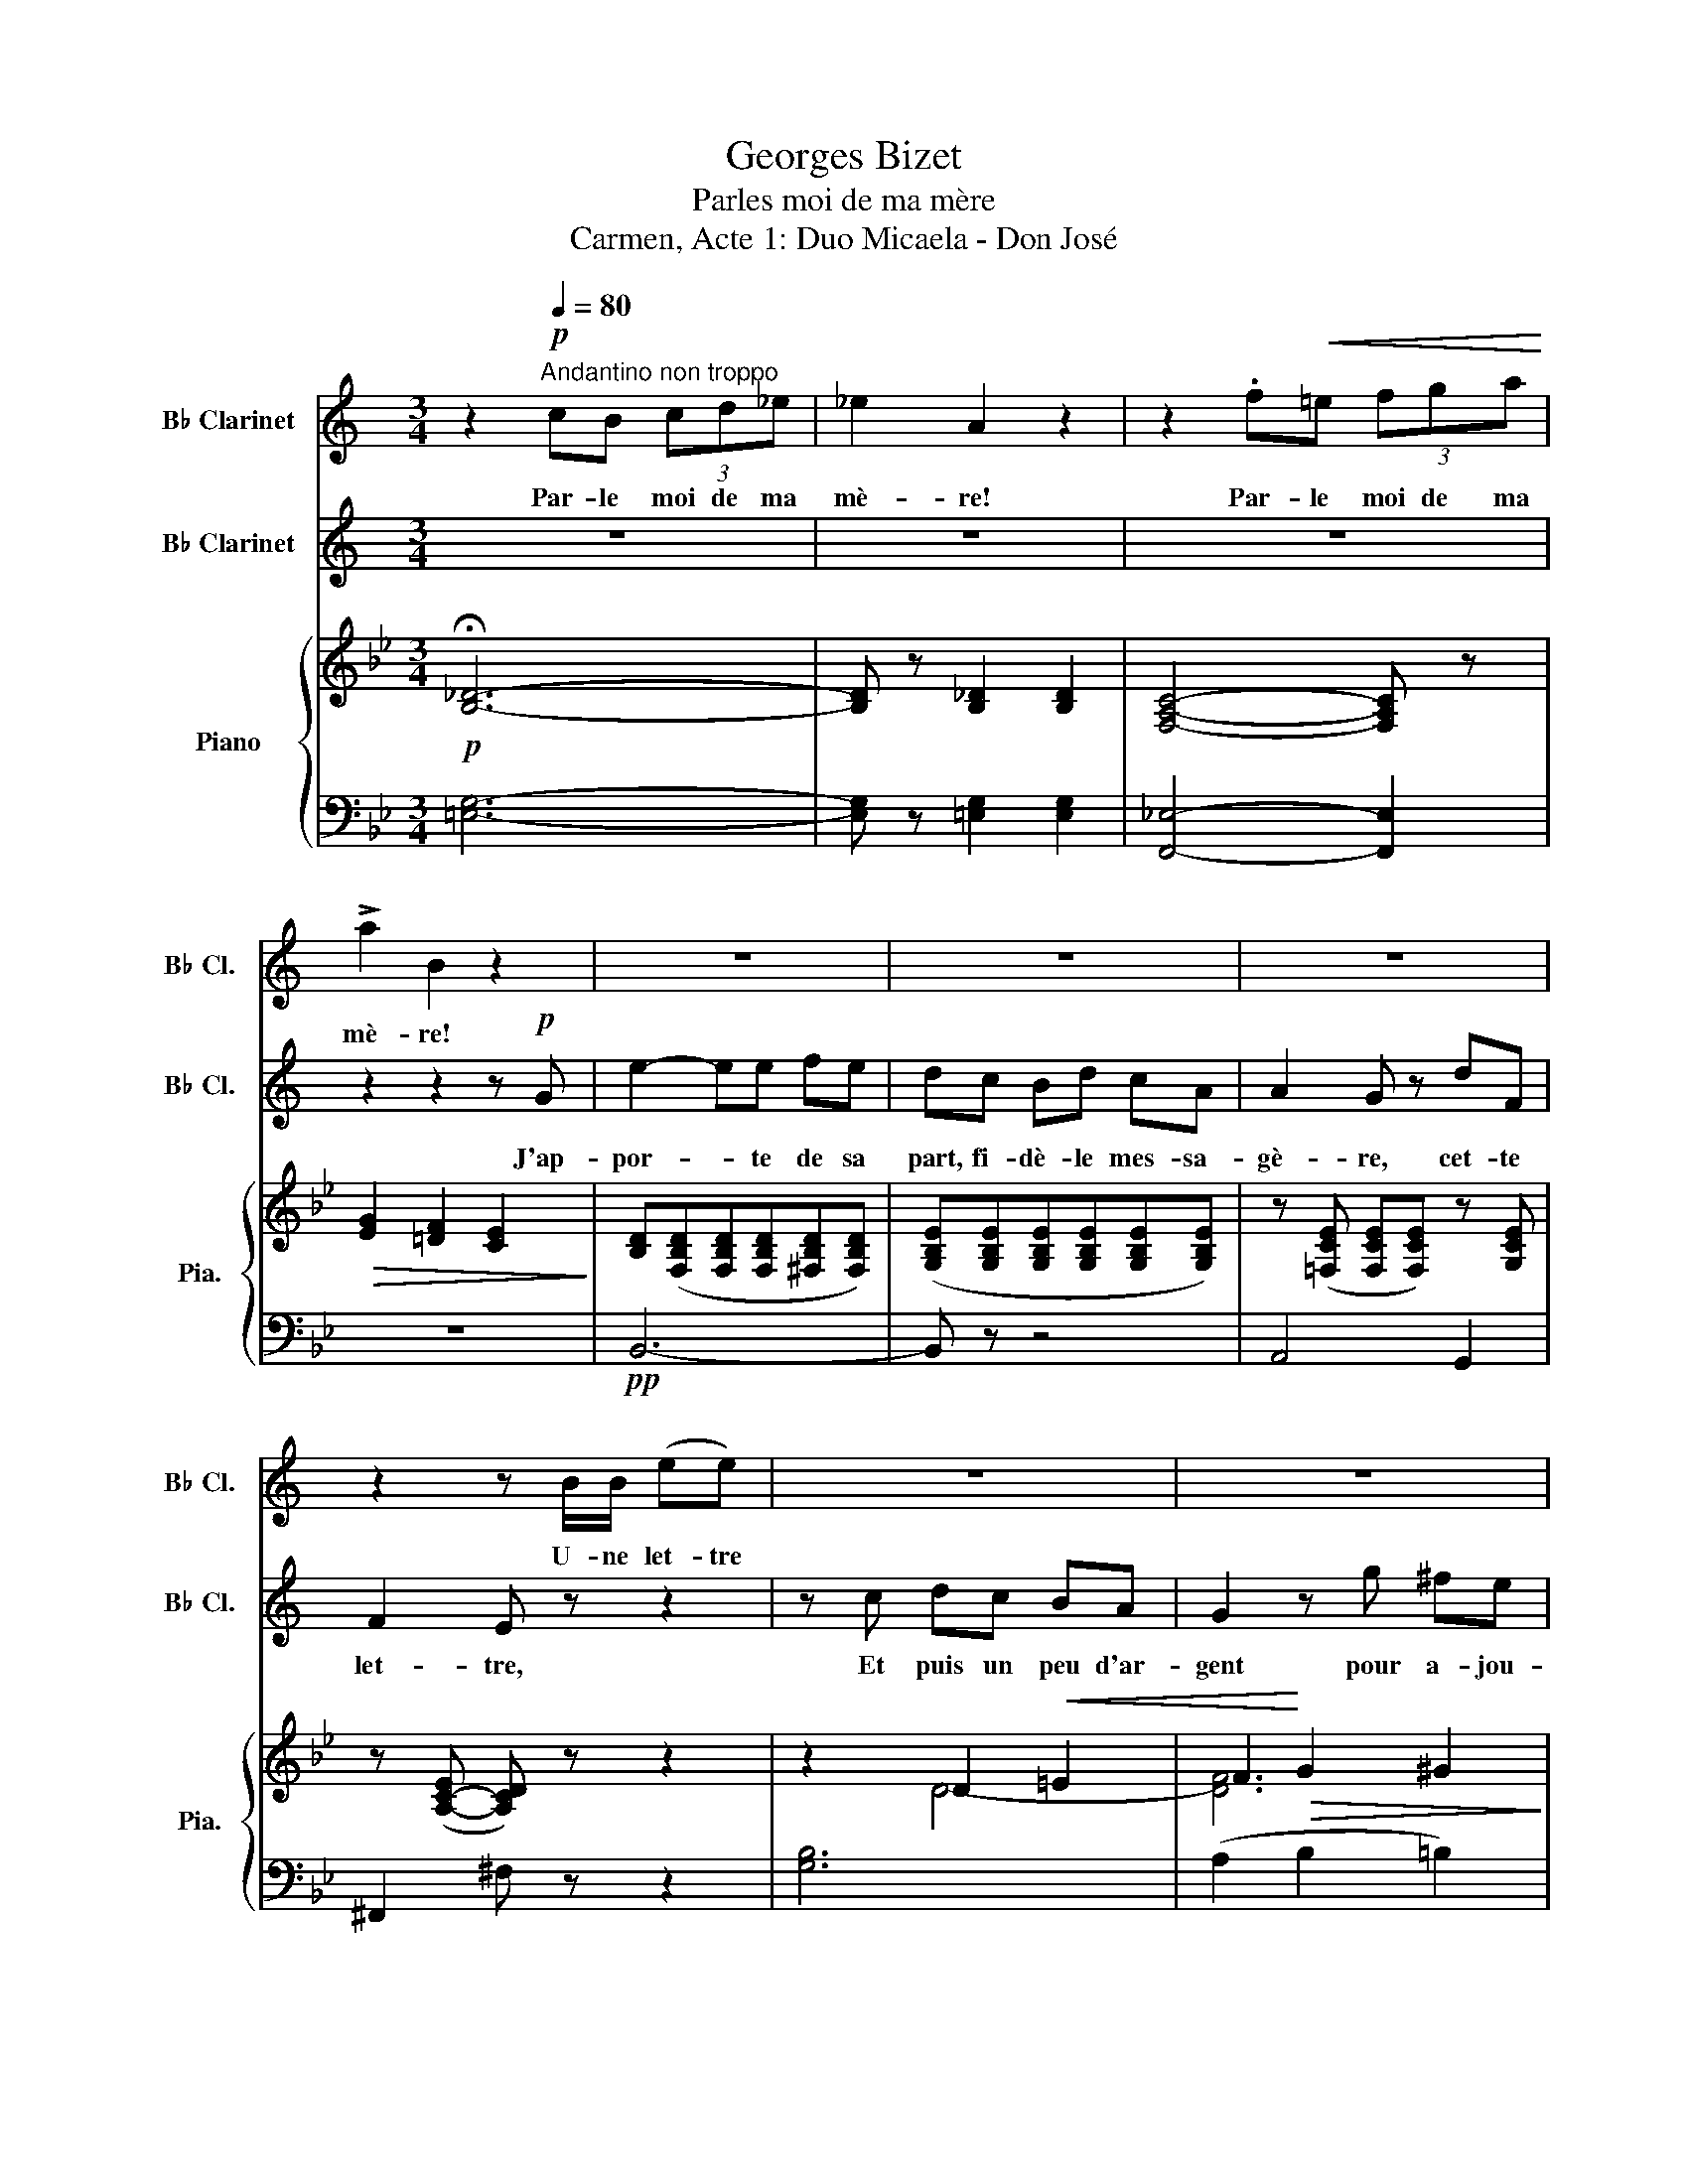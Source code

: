 X:1
T:Georges Bizet
T:Parles moi de ma mère
T:Carmen, Acte 1: Duo Micaela - Don José
%%score 1 2 { ( 3 5 ) | ( 4 6 ) }
L:1/8
M:3/4
K:Bb
V:1 treble transpose=-2 nm="B♭ Clarinet" snm="B♭ Cl."
V:2 treble transpose=-2 nm="B♭ Clarinet" snm="B♭ Cl."
V:3 treble nm="Piano" snm="Pia."
V:5 treble 
V:4 bass 
V:6 bass 
V:1
[K:C] z2[Q:1/4=80]"^Andantino non troppo"!p! cB (3cd_e | _e2 A2 z2 | z2 .f!<(!=e (3fga!<)! | %3
w: Par- le moi de ma|mè- re!|Par- le moi de ma|
 !>!a2 B2 z2 | z6 | z6 | z6 | z2 z B/B/ (ee) | z6 | z6 | z6 | z6 | z4 z _A | A2- A z z2 | z6 | %15
w: mè- re!||||U- ne let- tre|||||Et|puis? *||
[Q:1/4=80] z6 | z6 | z6 | z6 | z6 | z6 | z6 | z6 | z2 z!<(! e ag!<)! | g2 f z e^c | e2 d z c_A | %26
w: ||||||||Cette au- tre|cho- se, quelle est|el- le? Par- le|
 B2 z4 | z6 | z6 | z6 |[Q:1/4=86] z6 | z6 | z6 | z6 | z6 |[M:4/4] z8 | z8 | z8 | z8 | z8 | z8 | %41
w: donc!|||||||||||||||
[M:2/4] z4 | z4 | z4 | z4 | z4 | z4 | z4 | z4 | z4 | z4 | z4 | z4 | z4 | z4 | z4 | %56
w: |||||||||||||||
[M:4/4][Q:1/4=88]"^Poco meno mosso" z8 | z8 | z8 | z8 | z8 | z8 | z8 | z8 | z8 | z8 | z8 | z8 | %68
w: ||||||||||||
 z8 | z8 | z8 | z8 |[Q:1/4=100]"^a tempo\nun poco animato" z2 cc g2 g>g | g2 f z z4 | %74
w: ||||Un bai- ser de ma|mè- re!|
 z2"^cresc"!<(! dd a2 a>a!<)! | a2 g z z4 | z8 | z8 |[Q:1/4=100] z8 | z8 | z8 | %81
w: Un bai- ser de ma|mè- re!||||||
 z2[Q:1/4=85] z4 z!pp! E |[K:A][M:3/4] e2- ec fc | e2- e/ z/ f ga | (g2- gf) dB | G2- G/ z/ A B^B | %86
w: Ma|mè- * re, je la|vois! * oui, je re-|vois * * mon vil-|la- ge! Ô sou- ve-|
 (c2- cA) dA |"^cresc"!<(! c2- c/ z/ ^d!<)! ef | g2 g2 g2 |"^dim"!>(! g4- g-!>)!g/ z/ | %90
w: nirs * * d'au- tre-|fois, * doux sou- ve-|nirs du pa-|ys! * *|
!pp! a2 gf e2 | (g2 f/) z/ e A-A/ z/ | f2 ed BG | E2- E z E2 | e4 f2 | e/ z/ A Bc de | f2- fd =gd | %97
w: Doux sou- ve- nirs|du * pa- ys! *|Ô sou- ve- nirs ché-|ris! * Ô|sou- ve-|nirs! Ô sou- ve- nirs ché-|ris * Vous rem- plis-|
 f2- f z!<(! d2!<)! |!f! _b2- b z (a=g) | =f2- f^f{fa} =g>_e |!<(! _e2 d4-!<)! | %101
w: sez * mon|coeur * de *|for- * ce~et de cou-|ra- ge|
 d/ z/!ff! c =ba ^gf | ed"^dim" c!>(!B AF!>)! | E/ z/ A ce gf |!p!"^rit."[Q:1/4=70] e6 | %105
w: * Ô sou- ve- nirs ché-|ris! Ma mère, je la re-|vois, je re- vois mon vil-|la-|
[M:4/4][Q:1/4=69]"^Poco piu lento" A2- A z z4 | z8 | z2!mf! z A AA A>A | d2 dd d2 d>c | %109
w: ge *||Qui sait de quel dé-|mon j'al- lais ê- tre la|
 e2- e z z4 | z2!p! A4 AA | B2 z B cc c>c | d2- d z!<(! e2 ee | f4 ^g2 g>g | g4-!<)! g z!f! c>c | %115
w: proie! *|Mê- me de|loin ma mè- re me dé-|fend, * Et ce bai-|ser qu'el- le m'en-|voi- e, Ce bai-|
 a4- a/ z/ g f^e | f2 f/ z/ c =e"^dim"!>(!dBc!>)! | %117
w: ser * qu'el- le m'en-|voi- e E- car- te le pé-|
!<(! A"^rall."[Q:1/4=66]def[Q:1/4=60] =g3 c!<)! | d2 z2 z4 | z4 z2!p! c-c/ z/ | f2 z2 z4 | %121
w: ril et sau- ve son en-|fant!|Rien! *|Rien!|
 z2!p!"^senza rigore." (3^ddd f-f/ z/ (3edc | c^B z B (3BBB (3Bc^d | %123
w: Par- lons de toi, * la mes- sa-|gè- re, Tu vas re- tour- ner au pa-|
 e2- e z[Q:1/4=88]"^Allegro Moderato" z4 | z8 | z8 | z8 | z/!f! B/B/B/ e2 z3/2 e/ e-e/ z/ | %128
w: ys? *||||Tu la ver- ras! Et bien! *|
 (3eee"^dim"!>(! e4- e z!>)! ||[K:C]!p!"^express." e2 ee ffgg | g4 f z e2 | d2 (d d2 c)de | %132
w: tu lui di- ras: *|Que son fils l'aime et la vé-|nè- re Et|qu'il se re- pent au jour-|
 d4 z2 d2 | d4 cc d>d | f4 e z!<(! e^f!<)! |!<(! g4!<)! a3 d | g4- g z!p! g>g | c2 de =f3 c | %138
w: d'hui; Il|veut que là- bas sa|mè- re soit con-|ten- te de|lui! * Tout ce-|la, n'est ce pas, mi-|
 e4 d z gg | c2"^cresc."!<(! de f3 A | e4-!<)! e z e2- | e2!<(! ee ff g>g!<)! | g4 f z!ff! ee | %143
w: gnon- ne, De ma|part, tu le lui di-|ras! * Et|* ce bai- ser que je te|don- ne, De ma|
"^dim.""^portamento" (!fermata!a4{!fermata!d!fermata!e)} d!pp!^c"^rit."[Q:1/4=80] d>e | %144
w: part, tu le lui ren-|
[M:4/4] =c2- c z z2 z2 | z8 | z8 | z2[Q:1/4=72] z4 z!pp! E | %148
w: dras! *|||Ma|
[K:A][M:3/4][Q:1/4=88]"^Allegro Moderato" e2- ec fc | e2- e/ z/ f ga | (g2- gf) dB | %151
w: mè- * re, je la|vois! * oui, je re-|vois * * mon vil-|
 G2- G/ z/ A B^B | (c2- cA) dA |"^cresc."!<(! c2- c/ z/!<)! ^d ef | g2 g2 g2 | g4- g-g/ z/ | %156
w: la- ge! Ô sou- ve-|nirs * * d'au- tre-|fois, * doux sou- ve-|nirs du pa-|ys! * *|
!pp! a2 gf e2 | g2 f/ z/ e A-A/ z/ | f2 ed BG | E2- E z E2 | e4 f2 | e/ z/ A Bc de | f2- fd =gd | %163
w: Doux sou- ve- nirs|du * pay- ys! *|Ô sou- ve- nirs ché-|ris! * Ô|sou- ve-|nirs! Ô sou- ve- nirs ché-|ris * Vous rem- plis-|
 f2- f z d2 |!f! _b2- b z (a=g) | =f2- f^f{fa} =g>_e |!<(! _e2 d4-!<)! | d/ z/!ff! c =ba ^gf | %168
w: sez * mon|coeur * de *|for- * ce~et de cou-|ra- ge|* Ô sou- ve- nirs ché-|
 ed"^dim" c!>(!B AF!>)! | E/ z/ A ce gf | e6 |[Q:1/4=92] A2!pp! z (e fg | (g2 a)A Bc | %173
w: ris! Ma mère, je la re-|vois, je re- vois mon vil-|la-|ge! Je te re-|vois * ô mon vil-|
 e2 d/) z/ F GA | Bc de fg | (g2 a/) z/!<(! e ^d=d!<)! | (d2 c)!>(!a gf!>)! | %177
w: la- ge! Doux sou- ve-|nirs, sou- ve- nirs du pa-|ys! * Vous rem- plis-|sez mon coeur de cou-|
 (c2 d/) z/!pp! (f dc | BA Gf ed | c/) z/"^sempre" g!pp! a^d ec | (=d6 | c) z z2 z2 | z ^d e^e gf | %183
w: ra- ge, Ô sou- ve-|* ô sou- ve- nirs ché-|ris. Je re- vois mon vil-|la-|ge!|Ô sou- ve- nirs ché-|
 e2 z"^allarg."[Q:1/4=74] c ^Bc |"^dim"!>(! e2- ee ^de!>)! | f2- f/ z/ f ^ef |!ppp! b6- | %187
w: ris Vous me ren-|dez * tout mon cou-|ra- ge, Ô sou- ve-|nirs|
 b z f2 g2 |"^a tempo"[Q:1/4=84] a4- a z | z6 | z6 | z6 | z6 | z6 | z6 |] %195
w: * du pa-|ys *|||||||
V:2
[K:C] z6 | z6 | z6 | z2 z2 z!p! G | e2- ee fe | dc Bd cA | A2 G z dF | F2 E z z2 | z c dc BA | %9
w: |||J'ap-|por- * te de sa|part, fi- dè- le mes- sa-|gè- re, cet- te|let- tre,|Et puis un peu d'ar-|
 G2 z g ^fe | d^d eB cA | G2- G z z G | _A2- A z z2 | z4 z A | _B2- B/ z/"^rit.." B AB | %15
w: gent pour a- jou-|ter à vo- tre trai- te-|ment * Et|puis *|Et|puis * vrai- ment je|
"^a tempo" c2 B2 z G | e2 z e fe | dc Bd cA | A2 GB df | e2- e z z2 |!<(! e2 ^de ^fe!<)! | %21
w: n'o- se! Et|puis, et puis en-|core une au- tre cho- se|qui vaut mieux que l'ar-|gent, *|Et qui pour un bon|
 a2- a z d2 | ed ^cd ef | g2- g z z2 | z6 | z6 | z2 AB dc | e4- e z |!<(! z c de fg!<)! | %29
w: fils * Au-|ra sans dou- te plus de|prix. *|||Oui, je par- le-|rai. *|Ce que l'on m'a don-|
 a4- a!p! z |"^rit. molto" d2 Bc ed |"^a tempo" c3 z2 z | z6 | z6 | z6 |[M:4/4] z8 | %36
w: né, *|Je vous le don- ne-|rai.|||||
 z2!p! cc c2 cc | d3 d eeee | (f2 f) z c2 de | f4 B2 cd | e4- e z z!p! e |[M:2/4]{/f} e^d ed | %42
w: Vo- tre mère a- vec|moi sor- tait de la cha-|pel- le, Et c'est a-|lors qu'en m'em- bras-|sant: * Tu|vas, m'a t' elle|
 e2{/e} ae | c2 Bc | (B2 A/) z/ A | A^G BE | (E2 E/) z/ c | cB d=G | G2 G/ z/!mf! e | e^d g^f | %50
w: dit, t'en al-|ler à la|vil- le: La|rou- te n'est pas|lon- gue, u-|ne fois à Sé-|vil- le Tu|cher- che- ras mon|
"^cresc" (e!<(!^d) g^f | e-e/ z/ ^d!<)!^f |!f! a2- a/ z/ g | ^fe =dc |"^rit." B-B/ z/ eg | %55
w: fils, * mon Jo-|sé, * mon en-|fant! * Tu|cher- che- ras mon|fils, * mon Jo-|
 g2 ^f>B |[M:4/4] e4- e z!p!"^espr" e2- | eeee =f2 g>g | g4 f z ee | dd (d2- dc)de | d4- d z z2 | %61
w: sé, mon en-|fant * Et|* tu lui di- ras que sa|mè- re Son- ge|nuit et jour * * à l'ab-|sent, *|
 d2 dd cc d>d | f2- f z!<(! f2 e^f!<)! |!<(! g3 g!<)! a3 d | g4- g z!p! g>g | c2 de =f3 c | %66
w: Qu'el- le re- grette et qu'elle es-|pè- re, Qu'el- le par-|don- ne~et qu'el- le~at-|tend. * Tout ce-|la, n'est ce pas, mi-|
 e4 d z gg | c2"^cresc." de f3 A | e4- e z!f! e2- | e2!<(! ee ff g>g!<)! | g4 f z!ff! e>e | %71
w: gnon- ne, De ma|part, tu le lui di-|ras! * Et|* ce bai- ser que je te|don- ne, De ma|
"^dim." (!fermata!a4{!fermata!d!fermata!e)} d!pp!^c"^rit." d>e | =c2- c z z4 | z2 cc c2 d>e | %74
w: part, tu le lui ren-|dras *|Un bai- ser pour son|
 d2 z2 z4 | z2"^cresc" dd d2 e>f | e2!p! z"^rallent." e ^eeee | ^f z f2 gg f>g | %78
w: fils!|Un bai- ser pour son|fils! Jo- sé, je vous le|rends com- me je l'ai pro-|
"^a tempo" ^g2- g z z4 | z8 | z8 | z8 |[K:A][M:3/4] z6 | z6 | z6 | z6 | z6 | z6 | z2 z4 | %89
w: mis! *|||||||||||
 z4 z!pp! E | e2- ec fc | e2- e/ z/ f ga | (g2- gf) dB | G2- G/ z/ A B^B | (c2- c"^cresc"A) dA | %95
w: Sa|mè- re il la re-|voit! * Il * re-|voit * * son vil-|la- ge! ô sou- ve-|nirs * * d'au- tre-|
 c2 z A AA | a4 b2 | a/ z/ d ef =ga |!f! _b2- b z (a=g) | =f2- f^f{fa} =g>_e |!<(! _e2 d4-!<)! | %101
w: fois Sou- ve- nirs|du pa-|ys! Vous rem- plis- sez son|coeur * de *|for- * ce~et de cou-|ra- ge|
 d/ z/!ff! c =ba ^gf | ed"^dim" c!>(!B AF!>)! | E/ z/ A ce gf |!p! (e2!f! G4) |[M:4/4] A2- A z z4 | %106
w: * Ô sou- ve- nirs *|ris! Sa mère, il la re-|voit, il re- voit son vil-|la- *|ge *|
 z8 | z8 | z8 | z8 | z8 | z8 | z8 | z8 | z8 | z8 | z8 | z8 | %118
w: ||||||||||||
 z (3z/ D/D/ F (3z/ F/F/ A z/ A/ A/A/A/A/ | d2 (3z/ F/^G/(3A/G/F/ c-c/ z/ z2 | z8 | z8 | z8 | %123
w: Quel dé- mon? quel pé- ril? je ne com- prends pas|bien... Que veut di- re ce- la? *||||
 z4!f! c2 (3z ec | g4 G2 z g | g2 (=ag) (fe)^dc | B8 | E2 z2 z4 | z8 ||[K:C] z8 | z8 | z8 | z8 | %133
w: Oui ce soir|mê- me: de-|main je ver- rai * vo- tre|mè-|re!||||||
 z8 | z8 | z8 | z8 | z8 | z8 | z8 | z8 | z8 | z8 | z8 | %144
w: |||||||||||
[M:4/4] z2 z"^a tempo un poco riten."!pp! e eeee | ^A-A/ z/ ee e2 ee | %146
w: Oui, je vous le pro-|mets * de la part de son|
 g2 z"^rall.""^cresc."!<(! e e^d ^f>e!<)! | =a-a/ z/ ^c2"^dim."!>(! cB!>)! !fermata!d>^G | %148
w: fils, Jo- sé je le ren-|drai, * com- me je l'ai pro-|
[K:A][M:3/4] A2 z4 | z6 | z6 | z6 | z6 | z6 | z2 z4 | z4 z!pp! E | e2- ec fc | e2- e/ z/ f ga | %158
w: mis.|||||||Sa|mè- re il la re-|voit! * Il * re-|
 (g2- gf) dB | G2- G/ z/ A B^B | (c2- c"^cresc"A) dA | c2 z A AA | a4 b2 | a/ z/ d ef =ga | %164
w: voit * * son vil-|la- ge! ô sou- ve-|nirs * * d'au- tre-|fois Sou- ve- nirs|du pa-|ys! Vous rem- plis- sez son|
!f! _b2- b z (a=g) | =f2- f^f{fa} =g>_e |!<(! _e2 d4-!<)! | d/ z/!ff! c =ba ^gf | %168
w: coeur * de *|for- * ce~et de cou-|ra- ge|* Ô sou- ve- nirs *|
 ed"^dim" c!>(!B AF!>)! | E/ z/ A ce gf |!p!!<(! (e2!<)!!>(! G4)!>)! | A2!pp! z (e ^d=d | %172
w: ris! Sa mère, il la re-|voit, il re- voit son vil-|la- *|ge! Il te re-|
 (d2 c)a gf | c2 d/) z/ f dc | BA Gg fe | (^B2 c/) z/!<(! e fg!<)! | (b2 a)!>(!A Bc!>)! | %177
w: voit * ô mon vil-|la- ge! Doux sou- ve-|nirs, sou- ve- nirs du pa-|ys! * Vous rem- plis-|sez son coeur de cou-|
 (e2 d/) z/!pp! (F GA | Bc de fg | a) z z4 | z"^sempre" ^d!pp! e^e gf | =e/ z/ g a^d ec | (=d6 | %183
w: ra- ge, Ô sou- ve-|nirs, ô sou- ve- nirs ché-|ris.|Ô sou- ve- nirs ché-|ris! Il re- voit son vil-|la-|
 c2) z E ^DE | G2- GG ^^FG | ^D2- D/ z/ D ^^CD |!ppp! d6- | d z d2 d2 | c4- c z | z6 | z6 | z6 | %192
w: ge! Vous lui ren-|dez * tout son cou-|ra- ge, Ô sou- ve-|nirs|* du pa-|ys *||||
 z6 | z6 | z6 |] %195
w: |||
V:3
!p! !fermata![B,_D]6- | [B,D] z [B,_D]2 [B,D]2 | [F,A,C]4- [F,A,C] z |!>(! [EG]2 [=DF]2 [CE]2!>)! | %4
 [B,D]([F,B,D][F,B,D][F,B,D][^F,B,D][F,B,D]) | ([G,B,E][G,B,E][G,B,E][G,B,E][G,B,E][G,B,E]) | %6
 z ([=F,CE] [F,CE][F,CE]) z [G,CE] | z ([A,-C-E] [A,CD]) z z2 | z2 D2!<(! =E2 | %9
 F2!<)!!>(! G2 ^G2!>)! | [FA]-[FA]/ z/ z2!pp! [B,C=E]-[B,CE]/ z/ | [A,CF]-[A,CF]/ z/ z2 ([A,CF]2 | %12
 [B,_D_G]) z z2 [B,DG]2 | [B,DG] z z2!>(! ([B,DG]2 | [C_E_A])!>)! z z2 z2 | z!pp! (FG=A_Bc | %16
 d) z F2 ^F2 | G2 A2 G2 | C2 F2 C2 | D([A,CD][CDA][DAc] [Acd]) z | z6 | z (G!<(!Bcag!<)! | %22
!>(! f2 F)!>)! z z2 | z (FBdg[Bdf]) | z ([Bf]B[Be]d[_A=B]) | z [Gd][Gc]G_B[E^F] | %26
!>(! ([_D=EA][DEG])!>)! z4 | z ([B,=DF][DFB][FBd][Bdf][dfc'] | [fbd']) z z4 | %29
 z2!p!"_dim" ([=B,DG]2 [B,DG]2 | [CEc]2) z2!pp! [A,EF] z | B!p! (d'c'!<(!bag!<)! | f2-) (f^fag | %33
 =f)!p! (d=c!<(!BAG!<)! |!>(! F2-) (F^FGA!>)! |[M:4/4] [=DB]2)!pp! (B2 B2 B2) | z4 z2 b2- | %37
 (b2 _ag f4 | e2) z2 z2 f2- | f2 ed c4 | [D^FAd]2 (3.D.A.^f .d'2 z2 | %41
[M:2/4]!p! .[Bd].[A^c].[Bd].[Ac] | .[Bd].[gb].[dg].[Bd] | .[GB].[=EG].[_EA].[^FB] | %44
 .[EA].[C^F] .[DG] z |!pp! z (^F.A).D | .[B,D].[B,DG] .[DGB] z |!p! z (A.c).F | %48
 .[DF].[DFB] .[FBd] z |!p! z!<(! ([=E^c]!<)!!>(![Af][G=e])!>)! | %50
!p!!p! z!<(! ([=E^c]!<)!!>(![Af][G=e])!>)! |!p!!p! z ([=E^c][Af][G=e] |!>(! [B=eg]2!>)! [Af]2 | %53
 [DB]2 [B,D]2 | [A,DF]2-) [A,DF] z | [G,^C]2- [G,C] z | %56
[M:4/4] D!<(![Dd][Dd][Dd]!<)!!>(! [Dd][Dd][Dd][Dd]!>)! |!pp! (3DFB (3dBF (3[_EG]Be (3[F=A]Bf | %58
 (3FAB (3fBA (3[EG]Be (3[DF]Bd | (3=EBc (3=ecB (3FBd (3fdB | (3=EBc (3=ebc' (3b_ec (3BEC | %61
 (3FAc (3fcA (3DGB (3FAc | (3_EGc (3ecG (3DGB (3dBG |!<(! (3DFA (3dAF (3=EBc (3=ecB!<)! | %64
!>(! (3FAc (3fac' (3afc (3AFC!>)! | (3B,DF (3BFD (3B,_EG (3BGE | (3A,EF (3Aef (3afe (3AFE | %67
 (3DGB (3dBG (3EGc (3ecG |!<(! [D^FAd]2 [^f^f']2 [=f=f']2 [Aa]2!<)! | %69
!<(! (3[_Ad_a]DA (3BAD (3[CE]AB (3[DF]AB!<)! | (3DF_A (3=BAF (3EGc (3DGB | %71
 (3C=E_B c z!pp! [=A,_EF][A,EF]/ z/ z2 | %72
!p! (3z [B,B][B,B] (3[B,B][B,B][B,B] (3z [FBf][FBf] (3[FBf][FBf][FBf] | %73
!>(! (3z [FBf][FBf] (3[EBe][EBe][EBe] (3z [EBe][EBe] (3[DBd][DBd][DBd]!>)! | %74
!<(! (3z [CBc][CBc] (3[CBc][CBc][CBc] (3z [Gcg]!<)![Gcg] (3[Gcg][Gcg][Gcg] | %75
!>(! (3z [Gcg][Gcg] (3[Fcf][Fcf][Fcf] (3z [Fcf][Fcf] (3[Ece][Ece][Ece]!>)! | %76
!p! [Dcd] z!>(! z2!>)!"^colla voce" (^D4 | =E) z z2 (F4 | ^F) z (^f4 =e2) | (=ed=fe dced | %80
 c=B!f! g2-)!<(! g=ecA!<)! | ^F2"^rall." =B4 A2 |[K:G][M:3/4] (3[B,G](DE D2) [DGB]2 | %83
 (3[DGB](DE D2) [DGB]2 | (3[DFc](DE D2) [DFc]2 | (3[DFc](DE D2) [DFc]2 | (3[DGB](GA G2) [EGc]2 | %87
 (3[DFB](FG F2) [DFB]2 | (3[^CF^A](EF E2) [CFA]2 | (3[DFB](DE D2) [DFc]2 | [GB]4 [GB]2 | %91
 [GB]4 [GB]2 | [Fc]4 [Fc]2 | [Fc]4 [Fc]2 | [D=FB]2 (3[B,D]FB [EFc]2 | [D=FB]2 (3[B,D]FB [^FBd]2 | %96
 [E_Bce]2 (3[EG]Be [AB=f]2 | [G_Be]2 (3[EG]Be [Beg]2 | (3z C_E (3_Ac_e (3[eg]A[_d=f] | %99
 (3[_Ac_e]_EA (3ce=e (3[_d=f]G[_Bd] | (3z ([G_B_d]_D) (3z ([=Ac]C) (3z ([=DAc]C) | %101
!f! (3z =B,D (3G=Bd g z |!mf! (3z A,=E (3GA=e g z | [G,B,D]2- [G,B,D] z z2 | %104
 ([A,F]!<(![B,G] [DB]2!<)!!>(! [CA]2!>)! |[M:4/4] [B,G]2) z2 z4 | %106
 (3:2:5z2!f! (f'/4_e'/4d'/4e'/4 (3:2:6c') z!mf! (f/4_e/4d/4e/4 (3:2:6c) z!p! (F/4_E/4D/4E/4 C) z | %107
 .G, z z2!<(! z4!<)! | %108
!f! (3:2:5z2 (f/4_e/4d/4e/4 (3:2:6c) z!mf! (F/4_E/4D/4E/4 (3:2:6C) z[K:bass]!p! (F,/4_E,/4D,/4E,/4 C,) z | %109
 .G, z z2 z4 |[K:treble] z4 z2 [gg']2- | [gg']2 [=f=f'][ee'] [dd']4 | (=fedc d2) d'2- | %113
 ([dd']2 [cc'][Bb] [Aa]4 | [B^dfb]2) (3.B,.F.=d .b2 z2 |!f! z2 [G,G]2 ^D2 [Cc]2 | %116
!>(! [B,B]2 [E,E]2 [=F,=D=F]2!>)! [^F,C^F]2 | [=G,C=G]2 z2!pp! [=F,G,B,]2 z2 | [E,G,C]2 z2 z4 | %119
!mf! z [CGc] z2 z!p! [B,^FB] z [FB^d] | z!<(! B[B^ce]!<)![B^df] [Beg] z!>(! B,2!>)! | [G,^A,]8- | %122
 [G,A,] z z2 z4 | z2 ([^G,B,]2 [B,D]) z z2 | z2 [^A,F] z z4 |!p!!<(! [A,A]4 [B,B]4!<)! | %126
!<(! A^A^cB!<)!!>(! =AGFE!>)! |!p! D z z2!f! [dd'] z z2 | z2 (D2"_dim" D2 D2) || %129
[K:Bb]!pp! (3DFB (3dBF (3[EG]Be (3[F=A]Bf | (3FAB (3fBA (3[EG]Be (3[DF]Bd | %131
 (3=EBc (3=ecB (3FBd (3fdB | (3=EBc (3=ebc' (3bec (3BEC | (3FAc (3fcA (3DGB (3FAc | %134
 (3_EGc (3ecG (3DGB (3dBG | (3D!<(!FA (3dAF (3=EBc (3=ecB!<)! |!>(! (3FAc (3fac' (3afc (3AFC!>)! | %137
 (3B,DF (3BFD (3B,_EG (3BGE | (3A,EF (3Aef (3afe (3AFE | (3DGB (3dBG (3EGc (3ecG | %140
 [D^FAd]2 [^f^f']2 [=f=f']2 [Aa]2 |!<(! (3[_Ad_a]DA (3BAD (3[CE]AB (3[DF]AB!<)! | %142
 (3DF_A (3=BAF (3EGc (3DGB | (3C=E_B c z [=A,_EF]-[A,EF]/ z/ z2 |[M:4/4] [Bdb]4 [Aa]4 | %145
 [^Gd^g]4 [Aa]4 | [^Gd^g]2- [Gdg] z [^Fcd]4 | [d=g=b][=Bdg][=GBd][DGB] [^Fcd]2 z2 | %148
[K:G][M:3/4]!pp! (3[DGB](DE E2) [DGB]2 | (3[DGB](DE D2) [DGB]2 | (3[DFc](DE D2) [DFc]2 | %151
 (3[DFc](DE D2) [DFc]2 | (3[DGB](GA G2) [EGc]2 | (3[DFB](FG F2) [DFB]2 | (3[^CF^A](EF E2) [CFA]2 | %155
 (3[DFB](DE D2) [DF=c]2 | [GB]4 [GB]2 | [GB]4 [GB]2 | [Fc]4 [Fc]2 | [Fc]4 [Fc]2 | %160
 [D=FB]2 (3[B,D]FB [EFc]2 | [D=FB]2 (3[B,D]FB [FBd]2 | [E_Bce]2 (3[EG]Be [AB=f]2 | %163
 [G_Be]2 (3[EG]Be [Beg]2 | (3z C_E (3_Ac_e (3[eg]A[_d=f] | (3[_Ac_e]_EA (3ce[c=e] (3[_d=f]G[_Bd] | %166
 (3z ([G_B_d]_D) (3z ([=Ac]C) (3z ([=DAc]C) |!f! (3z =B,D (3GBd g z |!mf! (3z A,=E (3GA=e g z | %169
 [G,B,D]2- [G,B,D] z z2 |!<(! [A,F][B,G]!<)!!>(! [DB]2 [CA]2!>)! | [B,G] (D .[GB]) (D .[B,G]) z | %172
 z (D .[GBd]) (D .[GB]) z | z (D .[EGc]) (D .[Gce]) z | z (D .[CF]) (D .[CFA]) z | %175
 z (D .[B,G]) (D .[GB]) z | z (D .[GBd]) (D .[GB]) z | z (D .[Gce]) (D .[EGc]) z | %178
 z (D .[cf]) (D .[Fcd]) z | z ([^Af] .[Bg]) ([G^c] [Gd])([D^EB] | %180
 [DF=c]) .[F^c].[Fd].[F^d].[Ff].[F=e] | [G=d] ([^Af] [Bg]) ([G^c] [Gd])([D^EB] | %182
 [DF=c]) .[F^c].[Fd].[F^d].[Ff].[F=e] | [G=d] z z .[DGB].[^CG^A].[DGB] | %184
 [Fd]2- [Fd](.[FBd].[^EB^c].[FBd]) | [Ge]2- [Ge].[Ge].[G^d].[Ge] |!ppp! [GA=cea]6- | %187
 [GAcea] z [Ace]2 [Acf]2 |!pp! [gbd'g']2- [gbd'g']!<(![ff'][ee'][dd'] | %189
 [c=fgc'][Bb][Aa][Gg][Aa][Bb]!<)! |!>(! ([cegc'][Bb][Aa][Gg][Aa][Bb] | %191
 [c_egc'][Bb][Aa][Gg][Aa][Bb])!>)! |!pp! [dgbd']2- [dgbd'](.G.[GB].[GBd] | %193
 .[Bdg]) z (.[dgb]2 .[dgb]2 | [dgb]4- [dgb]) z |] %195
V:4
 [=E,G,]6- | [E,G,] z [=E,G,]2 [E,G,]2 | [F,,_E,]4- [F,,E,]2 | z6 |!pp! B,,6- | B,, z z4 | %6
 A,,4 G,,2 | ^F,,2 ^F, z z2 | [G,B,]6 | (A,2 B,2 =B,2) | C-C/ z/ z2 C,-C,/ z/ | F,,(F,=E,F,) z2 | %12
 z!<(! (F,!<)!!>(!=E,!>)!F,) z2 | z!<(! (F,!<)!!>(!=E,!>)!F,) z2 | %14
 z"^colla voce"!<(! (F,!<)!!>(!=E,!>)!F,) z2 | z2 (C4 | B,) z z4 | B,, z z4 | (A,,4 G,,2 | %19
 ^F,,2 ^F,) z z2 | ([=F,G,=B,]6 | [=E,_B,C]6 | [_E,F,A,]6 | [D,F,B,]) z z2 _A z | G4 F2 | E4 C2 | %26
 B,2- B, z z2 | [F,,F,]2 z2 z2 | z6 | z2 (F,2 F,2 | F,2) z2 [F,,F,] z | %31
 [_B,,,_B,,] z z2[K:treble] [=EB]2 |!>(! A2 A,2 A2!>)! | D z z2[K:bass] ([=E,B,-]2 | B,2 A,2 C2 | %35
[M:4/4] [B,,B,]2) z2 z4 | (G4 F4) | c2 (c4 B_A | (_A)GFE) (F4 | G2 E4 C2) | %40
 (3.D,,.A,,.^F, z2 z2 z2 |[M:2/4][K:treble] .G.E.G.E | .G.d.B.G | .D.^C.=C.D | .C.A, .B, z | %45
[K:bass] z (A,.G,).^F, | .[G,,G,] z z2 | z (C.B,).A, | .[B,,B,] z z2 | [G,B,]2- [G,B,] z | %50
 [G,B,]2- [G,B,] z |"^cresc" [G,B,]2- [G,B,] z | ^C,2 D,2 | =E,2 F,2 |"^colla voce" A,,2- A,, z | %55
!pp! A,,2- A,, z |[M:4/4] [D,F,]2- [D,F,] z z4 | F,4 G,2 =A,2 | (A,4 G,2) F,2 | [G,C]4 [A,D]4 | %60
 [G,B,C]4 C,4 | [F,A,C]4 [G,B,]2 [F,A,C]2 | [C,G,C]4 [G,B,]4 | [D,F,A,]4 [C,B,C]4 | %64
 [F,A,C]4- [F,A,C]2 z2 |!pp! [D,F,]4 [C,G,]4 | (F,2 F,2 F,2 F,2) | [G,B,]4 [C,G,C]4 | %68
 (3D,^F,A, (3D^FA (3=FDA, (3=F,D,F, | [B,,B,]8 | [E,_A,]6 E,2 | %71
!p! [C,G,_B,]2- [C,G,B,] z [F,,F,]-"^colla voce"[F,,F,]/ z/ z2 |!<(! B,,4!<)! A,4 | G,4 F,4 | %74
 E,4 B,4 | A,4 G,4 | ^F, (C!<(!=B,!<)!C) [=F,A,-=C-]4 | [=E,A,C] (C=B,C) [_E,A,C]4- | %78
 [E,A,C] z z2 [D,^A,]4 |"^cresc." =B,4 =E,2 A,2 | G,2 =F,2 =E,2 A,2 | D,2 G,2"^dim" ^F,4 | %82
[K:G][M:3/4]!pp! G,2 z2 D,2 | G,2 z2 D,2 | A,2 z2 D,2 | A,2 z2 D,2 | G,2 z2 E,2 | F,2 z2 F,2 | %88
 F,2 z2 F,,2 |"^dim" B,,2 z2 =A,,2 |!pp! [G,,D,]4 [D,,D,]2 | [G,,D,]4 [D,,D,]2 | %92
 [G,,D,]4 [D,,D,]2 | [A,,D,]4 [D,,D,]2 | (3G,,(G,A, G,4) | (3G,,(G,A, G,4) | (3C,(CD C4) | %97
 (3C,(CD C4) | [C,_E,_A,]4 [_D,,_D,]2 | [_E,,_E,]4 [E,,E,]2 | [=E,,=E,]2 [=F,,=F,]2 [^F,,^F,]2 | %101
 [G,,G,]2 [D,G,B,]2- [D,G,B,] z | [C,,C,]2 [C,E,G,A,]2- [C,E,G,A,] z | [D,,D,]2- [D,,D,] z z2 | %104
 (3z"_colla voce" D,E, D,2 D,,2 |[M:4/4] G,,2!p! ([G,G]2 [G,G]2 [G,G]2) | %106
 [_A,C^FG]4- [A,CFG] z z2 | [G,,,G,,]!pp! z ([G,,G,]2 [G,,G,]2 [G,,G,]2) | %108
 [_A,,C,F,G,]4- [A,,C,F,G,] z z2 | .[G,,,G,,] z z2[K:treble]!pp! G4 | [Ec]4 [DB]4 | ([Ac]4 [DB]4 | %112
 [CGc]2) z2 [B,DG]4 | [A,EA]4[K:bass] [^F,A,E]4 | (3.B,,,.F,,.^D, z2 z4 | [E,,,E,,]4 [F,,,F,,]4 | %116
"^dim" [G,,,G,,]2 [^G,,,^G,,]2 [A,,,A,,]2 [D,,D,]2 |"^colla voce" [=G,,E,]2 z2 [G,,D,]2 z2 | %118
 [C,,C,]2 z2"^colla voce" z4 | z [E,,E,] z z2 [^D,,^D,] z [A,,A,] | z G,,G,F, E, z z2 | %121
"^colla voce" [E,,^C,]8- | [E,,C,] z z2 z4 | z2 ([^E,,D,]2 [^G,,^D,]) z z2 | z2 [F,,^C,] z z4 | %125
 D,8 | [A,,G,]8 | [D,F,] z z2 [D,,D,] z z2 |!p! z8 ||[K:Bb] F,4 G,2 =A,2 | (A,4 G,2) F,2 | %131
 [G,C]4 [A,D]4 | [G,B,C]4 C,4 | [F,A,C]4 [G,B,]2 [F,A,C]2 | [C,G,C]4 [G,B,]4 | [D,F,A,]4 [C,B,C]4 | %136
 [F,A,C]4- [F,A,C]2 z2 | [D,F,]4 [C,G,]4 | (F,2 F,2 F,2 F,2) | [G,B,]4 [C,G,C]4 | %140
 (3D,^F,A, (3D^FA (3=FDA, (3=F,D,F, | [B,,B,]8 | [E,_A,]6 E,2 | %143
!p! [C,G,_B,]2- [C,G,B,] z [F,,F,]-"^colla voce"[F,,F,]/ z/ z2 |[M:4/4] .B,,.F,.D z .[B,F] z z2 | %145
 .B,,.F,.D z [B,F] z z2 | B,4 A,4 | D,4 D,2 z2 |[K:G][M:3/4] G,2 z2 D,2 | G,2 z2 D,2 | A,2 z2 D,2 | %151
 A,2 z2 D,2 | G,2 z2 E,2 | F,2 z2 F,2 | F,2 z2 F,,2 | B,,2 z2 =A,,2 | [G,,D,]4 [D,,D,]2 | %157
 [G,,D,]4 [D,,D,]2 | [G,,D,]4 [D,,D,]2 | [G,,D,]4 [D,,D,]2 | (3G,,(G,A, G,4) | (3G,,(G,A, G,4) | %162
 (3C,(CD C4) | (3C,(CD C4) | [C,_E,_A,]4 [_D,,_D,]2 | [_E,,_E,]4 [E,,E,]2 | %166
 [=E,,=E,]2 [=F,,=F,]2 [^F,,^F,]2 | [G,,G,]2 [D,G,B,]2- [D,G,B,] z | %168
 [C,,C,]2 [C,E,G,A,]2- [C,E,G,A,] z | [D,,D,]2- [D,,D,] z z2 |!p! (3z (D,E, D,2) D,,2 | %171
!pp! (3G,,D,D, (3D,D,D, (3D,D,D, | (3B,,D,D, (3D,D,D, (3D,D,D, | (3A,,D,D, (3D,D,D, (3D,D,D, | %174
 (3C,,D,D, (3D,D,D, (3D,D,D, | (3G,,D,D, (3D,D,D, (3D,D,D, | (3C,D,D, (3D,D,D, (3D,D,D, | %177
 (3A,,D,D, (3D,D,D, (3D,D,D, | (3D,,D,D, (3D,D,D, D, z | .[G,,G,] (^B, .D) (^A, B,)(^G, | %180
 A,) (.[A,=C].[A,C].[A,C].[A,C].[A,C] | .[G,B,]) (^B, .D) (^A, B,)(^G, | %182
 =A,) .[A,=C].[A,C].[A,C].[A,C].[A,C] | [G,B,] z .D.G, z2 |"^dim"!p! B,2- B, z z2 | %185
 ^C2- C.C.^B,.C | D,,A,,=C,E,A,C | E z D2 D2 |"^a tempo" (3(G,,D,G, (3B,G,D, (3B,G,D,) | %189
 (3(G,,=F,G, (3DG,F, (3DG,F,) | (3(G,,E,G, (3CG,E, (3CG,E,) | (3(G,,_E,G, (3CG,E, (3CG,E,) | %192
 G,,(.[D,G,B,].[G,B,D].[B,D] .D) z | z2[K:treble]"^smorz." (.[GB]2 .[GB]2) | [GB]4- [GB] z |] %195
V:5
 x6 | x6 | x6 | x6 | x6 | x6 | x6 | x6 | x2 D4- | [DF]6 | x6 | x6 | x6 | x6 | x6 | z2 (E4 | %16
 D) [B,D][B,D][B,D][B,D][B,D] | [B,E][B,E] [B,E][B,E] [B,E][B,E] | z [F,E][F,E][F,E] z [G,E] | x6 | %20
 x6 | x6 | x6 | x6 | x6 | x6 | x6 | x6 | x6 | x6 | x6 | _G, z z2 d2 | d4 ^c2 | d z z2 _D2 | %34
 C4 _E2 |[M:4/4] x8 | e4 d4 | e4 d4 | B2 z2 B4 | c2 G4 FE | x8 |[M:2/4] x4 | x4 | x4 | x4 | %45
 x C2 C | x4 | x E2 E | x4 | x4 | x4 | x4 | x4 | x4 | x4 | x4 |[M:4/4] x8 | x8 | x8 | x8 | x8 | %61
 x8 | x8 | x8 | x8 | x8 | x8 | x8 | x8 | x8 | x8 | x8 | x8 | x8 | x8 | x8 | x8 | x8 | x4 G4 | %79
 G2 ^G2 =A2 ^F2 | =G2 d2 G2 =E2 | D2 =E2!mp! C4 |[K:G][M:3/4] x6 | x6 | x6 | x6 | x6 | x6 | x6 | %89
 x6 | (3z DE D4 | (3z DE D4 | (3z DE D4 | (3z DE D2 z2 | x6 | x6 | x6 | x6 | x6 | x6 | x6 | x6 | %102
 x6 | x6 | x2 F4 |[M:4/4] x8 | x8 | x8 | x16/3[K:bass] x8/3 | x8 |[K:treble] x8 | z2 a4 g=f | %112
 g2 z2 d2 d2- | z2 e4 dc | x8 | x8 | x8 | x8 | x8 | x8 | x8 | x8 | x8 | x8 | x8 | x8 | ^C8 | x8 | %128
 x8 ||[K:Bb] x8 | x8 | x8 | x8 | x8 | x8 | x8 | x8 | x8 | x8 | x8 | x8 | x8 | x8 | x8 |[M:4/4] x8 | %145
 x8 | x8 | x8 |[K:G][M:3/4] x6 | x6 | x6 | x6 | x6 | x6 | x6 | x6 | (3z DE D4 | (3z DE D4 | %158
 (3z DE D4 | (3z DE D4 | x6 | x6 | x6 | x6 | x6 | x6 | x6 | x6 | x6 | x6 | x2 F4 | x6 | x6 | x6 | %174
 x6 | x6 | x6 | x6 | x6 | x6 | x6 | x6 | x6 | x6 | x6 | x6 | x6 | x6 | x6 | x6 | x6 | x6 | x6 | %193
 x6 | x6 |] %195
V:6
 x6 | x6 | x6 | x6 | x6 | x6 | x6 | x6 | x6 | x6 | x6 | x6 | x6 | x6 | x6 | z2 z2 (F,2 | B,,6-) | %17
 B,, z z4 | x6 | x6 | x6 | x6 | x6 | x6 | x6 | x6 | x6 | x6 | x6 | x6 | x6 | x4[K:treble] x2 | x6 | %33
 x4[K:bass] x2 | F,6 |[M:4/4] x8 | [EB]8 | E8 | E2 z2 (D4 | C4 =A,4) | x8 |[M:2/4][K:treble] x4 | %42
 x4 | x4 | x4 |[K:bass] D,4 | x4 | =F,4 | x4 | x4 | x4 | x4 | F,,4 | G,,4 | x4 | x4 |[M:4/4] x8 | %57
 B,,8 | E,6 F,2 | B,8 | x8 | x8 | x8 | x8 | x8 | x8 | F,,8 | x8 | x8 | x8 | %70
 =B,4"^dim." [G,C]2 G,2 | x8 | x8 | x8 | x8 | x8 | x8 | x8 | x8 | D,8 | =E,2 =B,,2 C,2 A,,2 | %81
 =B,,2 C,2 D,4 |[K:G][M:3/4] x6 | x6 | x6 | x6 | x6 | x6 | x6 | x6 | x6 | x6 | x6 | x6 | x6 | x6 | %96
 x6 | x6 | x6 | x6 | x6 | x6 | x6 | x6 | x6 |[M:4/4] x8 | x8 | x8 | x8 | x4[K:treble] x4 | [CG]8 | %111
 C8 | x8 | x4[K:bass] x4 | x8 | x8 | x8 | x8 | x8 | x8 | x8 | x8 | x8 | x8 | x8 | F,,4 =G,,4 | x8 | %127
 x8 | x8 ||[K:Bb] B,,8 | E,6 F,2 | B,8 | x8 | x8 | x8 | x8 | x8 | x8 | F,,8 | x8 | x8 | x8 | %142
 =B,4"^dim." [G,C]2 G,2 | x8 |[M:4/4] x8 | x8 | .B,,.F,.D z z4 | x8 |[K:G][M:3/4] x6 | x6 | x6 | %151
 x6 | x6 | x6 | x6 | x6 | x6 | x6 | x6 | x6 | x6 | x6 | x6 | x6 | x6 | x6 | x6 | x6 | x6 | x6 | %170
 x6 | x6 | x6 | x6 | x6 | x6 | x6 | x6 | x6 | x6 | D,6 | x6 | D,6 | x6 | z F, B,, z z2 | %185
 z =A, A,, z z2 | x6 | x6 | x6 | x6 | x6 | x6 | x6 | x2[K:treble] x4 | x6 |] %195

